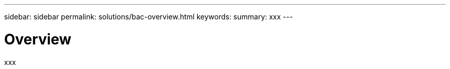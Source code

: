 ---
sidebar: sidebar
permalink: solutions/bac-overview.html
keywords:
summary: xxx
---

= Overview
:hardbreaks:
:nofooter:
:icons: font
:linkattrs:
:imagesdir: ./media/

[.lead]
xxx
